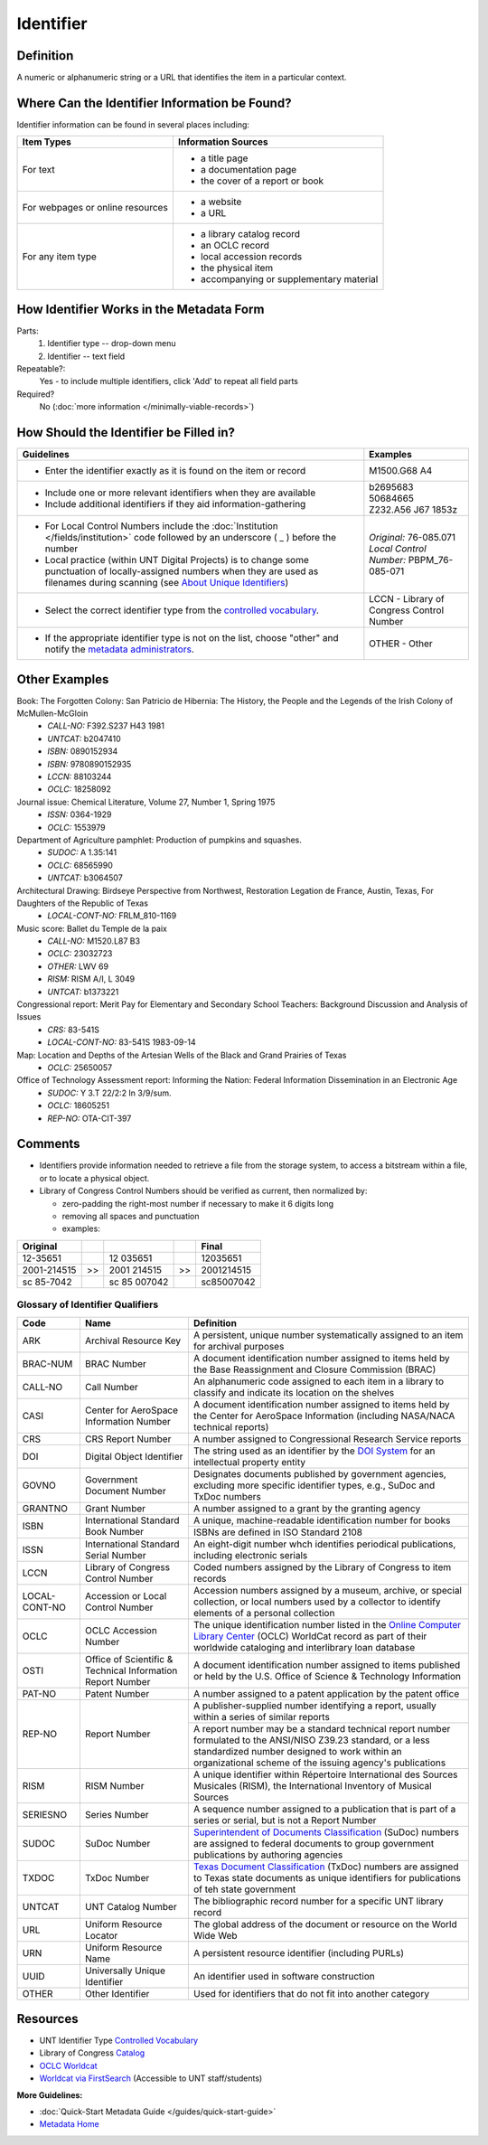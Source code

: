 ==========
Identifier
==========

.. _identifier-definition:

**********
Definition
**********

A numeric or alphanumeric string or a URL that identifies the item in a
particular context.


.. _identifier-sources:

**********************************************
Where Can the Identifier Information be Found?
**********************************************

Identifier information can be found in several places including:

+---------------------------------------+-------------------------------------------------------+
|**Item Types**                         |**Information Sources**                                |
+=======================================+=======================================================+
|For text                               |- a title page                                         |
|                                       |- a documentation page                                 |
|                                       |- the cover of a report or book                        |
+---------------------------------------+-------------------------------------------------------+
|For webpages or online resources       |- a website                                            |
|                                       |- a URL                                                |
+---------------------------------------+-------------------------------------------------------+
|For any item type                      |- a library catalog record                             |
|                                       |- an OCLC record                                       |
|                                       |- local accession records                              |
|                                       |- the physical item                                    |
|                                       |- accompanying or supplementary material               |
+---------------------------------------+-------------------------------------------------------+


.. _identifier-form:

*****************************************
How Identifier Works in the Metadata Form
*****************************************

.. image:: ../_static/images/edit-identifier.png
   :alt: Screenshot of identifier element in metadata editing system.

Parts:
   1. Identifier type -- drop-down menu
   2. Identifier -- text field


Repeatable?:
    Yes - to include multiple identifiers, click 'Add' to repeat all field parts


Required?
   No (:doc:`more information </minimally-viable-records>`)


.. _identifier-fill:

***************************************
How Should the Identifier be Filled in?
***************************************


+-----------------------------------------------------------------------------------+------------------------------------------------+
|**Guidelines**                                                                     |**Examples**                                    |
+===================================================================================+================================================+
|-   Enter the identifier exactly as it is found on the item or record              |M1500.G68 A4                                    |
+-----------------------------------------------------------------------------------+------------------------------------------------+
|-  Include one or more relevant identifiers when they are available                | | b2695683                                     |
|-  Include additional identifiers if they aid information-gathering                | | 50684665                                     |
|                                                                                   | | Z232.A56 J67 1853z                           |
+-----------------------------------------------------------------------------------+------------------------------------------------+
|-  For Local Control Numbers include the :doc:`Institution                         | | *Original:* 76-085.071                       |
|   </fields/institution>` code followed by an  underscore ( _ ) before the         | | *Local Control Number:* PBPM_76-085-071      |
|   number                                                                          |                                                |
|-  Local practice (within UNT Digital Projects) is to change some punctuation      |                                                |
|   of locally-assigned numbers when they are used as filenames during scanning     |                                                |
|   (see `About Unique Identifiers                                                  |                                                |
|   <https://library.unt.edu/digital-projects-unit/partners/unique-identifiers/>`_) |                                                |
+-----------------------------------------------------------------------------------+------------------------------------------------+
|-  Select the correct identifier type from the `controlled vocabulary              |LCCN - Library of Congress Control Number       |
|   <http://purl.org/NET/UNTL/vocabularies/identifier-qualifiers/>`_.               |                                                |
+-----------------------------------------------------------------------------------+------------------------------------------------+
|-  If the appropriate identifier type is not on the list, choose "other" and       |OTHER - Other                                   |
|   notify the `metadata administrators                                             |                                                |
|   <https://library.unt.edu/digital-projects-unit/contacts/>`_.                    |                                                |
+-----------------------------------------------------------------------------------+------------------------------------------------+


.. _identifier-examples:

**************
Other Examples
**************

Book: The Forgotten Colony: San Patricio de Hibernia: The History, the People and the Legends of the Irish Colony of McMullen-McGloin
    -   *CALL-NO:* F392.S237 H43 1981
    -   *UNTCAT:* b2047410
    -   *ISBN:* 0890152934
    -   *ISBN:* 9780890152935
    -   *LCCN:* 88103244
    -   *OCLC:* 18258092

Journal issue: Chemical Literature, Volume 27, Number 1, Spring 1975
    -   *ISSN:* 0364-1929
    -   *OCLC:* 1553979

Department of Agriculture pamphlet: Production of pumpkins and squashes.
    -   *SUDOC:* A 1.35:141
    -   *OCLC:* 68565990
    -   *UNTCAT:* b3064507

Architectural Drawing: Birdseye Perspective from Northwest, Restoration Legation de France, Austin, Texas, For Daughters of the Republic of Texas
    -   *LOCAL-CONT-NO:* FRLM_810-1169

Music score: Ballet du Temple de la paix
    -   *CALL-NO:* M1520.L87 B3
    -   *OCLC:* 23032723
    -   *OTHER:* LWV 69
    -   *RISM:* RISM A/I, L 3049
    -   *UNTCAT:* b1373221

Congressional report: Merit Pay for Elementary and Secondary School Teachers: Background Discussion and Analysis of Issues
    -   *CRS:* 83-541S
    -   *LOCAL-CONT-NO:* 83-541S 1983-09-14

Map: Location and Depths of the Artesian Wells of the Black and Grand Prairies of Texas
    -   *OCLC:* 25650057

Office of Technology Assessment report: Informing the Nation: Federal Information Dissemination in an Electronic Age
    -   *SUDOC:* Y 3.T 22/2:2 In 3/9/sum.
    -   *OCLC:* 18605251
    -   *REP-NO:* OTA-CIT-397


.. _identifier-comments:

********
Comments
********

-   Identifiers provide information needed to retrieve a file from the
    storage system, to access a bitstream within a file, or to locate a
    physical object.
-   Library of Congress Control Numbers should be verified as current, then normalized by:

    -   zero-padding the right-most number if necessary to make it 6 digits long
    -   removing all spaces and punctuation
    -   examples:
    
+---------------+----+--------------+----+--------------+
|Original       |    |              |    |Final         |
+===============+====+==============+====+==============+
|12-35651       |    |12 035651     |    |12035651      |
+---------------+----+--------------+----+--------------+
|2001-214515    | >> |2001 214515   | >> |2001214515    |
+---------------+----+--------------+----+--------------+
|sc 85-7042     |    |sc 85 007042  |    |sc85007042    |
+---------------+----+--------------+----+--------------+


.. _identifier-glossary:

Glossary of Identifier Qualifiers
=================================

+-------------------------------+-------------------------------+---------------------------------------------------------------+
|Code                           |Name                           |Definition                                                     |
+===============================+===============================+===============================================================+
|ARK                            |Archival Resource Key          |A persistent, unique number systematically assigned to an item |
|                               |                               |for archival purposes                                          |
+-------------------------------+-------------------------------+---------------------------------------------------------------+
|BRAC-NUM                       |BRAC Number                    |A document identification number assigned to items held by the |
|                               |                               |Base Reassignment and Closure Commission (BRAC)                |
+-------------------------------+-------------------------------+---------------------------------------------------------------+
|CALL-NO                        |Call Number                    |An alphanumeric code assigned to each item in a library to     |
|                               |                               |classify and indicate its location on the shelves              |
+-------------------------------+-------------------------------+---------------------------------------------------------------+
|CASI                           |Center for AeroSpace           |A document identification number assigned to items held by the |
|                               |Information Number             |Center for AeroSpace Information (including NASA/NACA technical|
|                               |                               |reports)                                                       |
+-------------------------------+-------------------------------+---------------------------------------------------------------+
|CRS                            |CRS Report Number              |A number assigned to Congressional Research Service reports    |
+-------------------------------+-------------------------------+---------------------------------------------------------------+
|DOI                            |Digital Object Identifier      |The string used as an identifier by the `DOI System            |
|                               |                               |<http://www.doi.org/factsheets/DOIIdentifiers.html>`_ for an   |
|                               |                               |intellectual property entity                                   |
+-------------------------------+-------------------------------+---------------------------------------------------------------+
|GOVNO                          |Government Document Number     |Designates documents published by government agencies,         |
|                               |                               |excluding more specific identifier types, e.g., SuDoc and TxDoc|
|                               |                               |numbers                                                        |
+-------------------------------+-------------------------------+---------------------------------------------------------------+
|GRANTNO                        |Grant Number                   |A number assigned to a grant by the granting agency            |
+-------------------------------+-------------------------------+---------------------------------------------------------------+
|ISBN                           |International Standard Book    |A unique, machine-readable identification number for books     |
|                               |Number                         +---------------------------------------------------------------+
|                               |                               |ISBNs are defined in ISO Standard 2108                         |
+-------------------------------+-------------------------------+---------------------------------------------------------------+
|ISSN                           |International Standard Serial  |An eight-digit number whch identifies periodical publications, |
|                               |Number                         |including electronic serials                                   |
+-------------------------------+-------------------------------+---------------------------------------------------------------+
|LCCN                           |Library of Congress Control    |Coded numbers assigned by the Library of Congress to item      |
|                               |Number                         |records                                                        |
+-------------------------------+-------------------------------+---------------------------------------------------------------+
|LOCAL-CONT-NO                  |Accession or Local Control     |Accession numbers assigned by a museum, archive, or special    |
|                               |Number                         |collection, or local numbers used by a collector to identify   |
|                               |                               |elements of a personal collection                              |
+-------------------------------+-------------------------------+---------------------------------------------------------------+
|OCLC                           |OCLC Accession Number          |The unique identification number listed in the `Online Computer|
|                               |                               |Library Center <https://www.oclc.org/>`_ (OCLC) WorldCat       |
|                               |                               |record as part of their worldwide cataloging and interlibrary  |
|                               |                               |loan database                                                  |
+-------------------------------+-------------------------------+---------------------------------------------------------------+
|OSTI                           |Office of Scientific &         |A document identification number assigned to items published or|
|                               |Technical Information Report   |held by the U.S. Office of Science & Technology Information    |
|                               |Number                         |                                                               |
+-------------------------------+-------------------------------+---------------------------------------------------------------+
|PAT-NO                         |Patent Number                  |A number assigned to a patent application by the patent office |
+-------------------------------+-------------------------------+---------------------------------------------------------------+
|REP-NO                         |Report Number                  |A publisher-supplied number identifying a report, usually      |
|                               |                               |within a series of similar reports                             |
|                               |                               +---------------------------------------------------------------+
|                               |                               |A report number may be a standard technical report number      |
|                               |                               |formulated to the ANSI/NISO Z39.23 standard, or a less         |
|                               |                               |standardized number designed to work within an organizational  |
|                               |                               |scheme of the issuing agency's publications                    |
+-------------------------------+-------------------------------+---------------------------------------------------------------+
|RISM                           |RISM Number                    |A unique identifier within Répertoire International des Sources|
|                               |                               |Musicales (RISM), the International Inventory of Musical       |
|                               |                               |Sources                                                        |
+-------------------------------+-------------------------------+---------------------------------------------------------------+
|SERIESNO                       |Series Number                  |A sequence number assigned to a publication that is part of a  |
|                               |                               |series or serial, but is not a Report Number                   |
+-------------------------------+-------------------------------+---------------------------------------------------------------+
|SUDOC                          |SuDoc Number                   |`Superintendent of Documents Classification                    |
|                               |                               |<https://www.fdlp.gov/cataloging-and-classification/           |
|                               |                               |classification-guidelines>`_ (SuDoc) numbers are assigned to   |
|                               |                               |federal documents to group government publications by authoring|
|                               |                               |agencies                                                       |
+-------------------------------+-------------------------------+---------------------------------------------------------------+
|TXDOC                          |TxDoc Number                   |`Texas Document Classification                                 |
|                               |                               |<http://www.tsl.state.tx.us/statepubs/classmanual.html>`_      |
|                               |                               |(TxDoc) numbers are assigned to Texas state documents as unique|
|                               |                               |identifiers for publications of teh state government           |
+-------------------------------+-------------------------------+---------------------------------------------------------------+
|UNTCAT                         |UNT Catalog Number             |The bibliographic record number for a specific UNT library     |
|                               |                               |record                                                         |
+-------------------------------+-------------------------------+---------------------------------------------------------------+
|URL                            |Uniform Resource Locator       |The global address of the document or resource on the World    |
|                               |                               |Wide Web                                                       |
+-------------------------------+-------------------------------+---------------------------------------------------------------+
|URN                            |Uniform Resource Name          |A persistent resource identifier (including PURLs)             |
+-------------------------------+-------------------------------+---------------------------------------------------------------+
|UUID                           |Universally Unique Identifier  |An identifier used in software construction                    |
+-------------------------------+-------------------------------+---------------------------------------------------------------+
|OTHER                          |Other Identifier               |Used for identifiers that do not fit into another category     |
+-------------------------------+-------------------------------+---------------------------------------------------------------+


.. _identifier-resources:

*********
Resources
*********

-   UNT Identifier Type `Controlled Vocabulary`_
-   Library of Congress `Catalog <https://loc.gov/search/>`_
-   `OCLC Worldcat <http://www.worldcat.org/>`_
-   `Worldcat via FirstSearch <https://discover.library.unt.edu/catalog/b2247936>`_ (Accessible to UNT staff/students)

**More Guidelines:**

-   :doc:`Quick-Start Metadata Guide </guides/quick-start-guide>`
-   `Metadata Home <https://library.unt.edu/metadata/>`_
